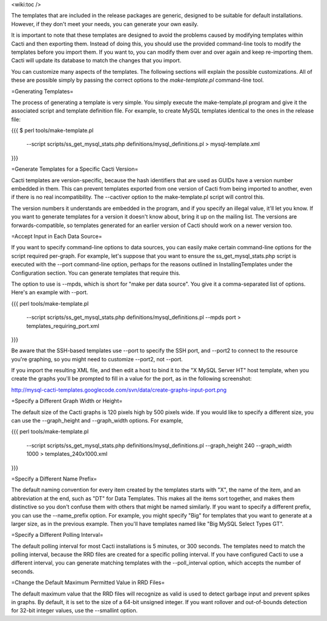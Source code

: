.. _cacti_customizing_templates:

<wiki:toc />

The templates that are included in the release packages are generic, designed to be suitable for default installations.  However, if they don't meet your needs, you can generate your own easily.

It is important to note that these templates are designed to avoid the problems caused by modifying templates within Cacti and then exporting them.  Instead of doing this, you should use the provided command-line tools to modify the templates before you import them. If you want to, you can modify them over and over again and keep re-importing them.  Cacti will update its database to match the changes that you import.

You can customize many aspects of the templates.  The following sections will explain the possible customizations.  All of these are possible simply by passing the correct options to the `make-template.pl` command-line tool.

=Generating Templates=

The process of generating a template is very simple.  You simply execute the make-template.pl program and give it the associated script and template definition file.  For example, to create MySQL templates identical to the ones in the release file:

{{{
$ perl tools/make-template.pl \
  --script scripts/ss_get_mysql_stats.php \
  definitions/mysql_definitions.pl > mysql-template.xml
}}}

=Generate Templates for a Specific Cacti Version=

Cacti templates are version-specific, because the hash identifiers that are used as GUIDs have a version number embedded in them.  This can prevent templates exported from one version of Cacti from being imported to another, even if there is no real incompatibility.  The --cactiver option to the make-template.pl script will control this.

The version numbers it understands are embedded in the program, and if you specify an illegal value, it'll let you know.  If you want to generate templates for a version it doesn't know about, bring it up on the mailing list.  The versions are forwards-compatible, so templates generated for an earlier version of Cacti should work on a newer version too.

=Accept Input in Each Data Source=

If you want to specify command-line options to data sources, you can easily make certain command-line options for the script required per-graph.  For example, let's suppose that you want to ensure the ss_get_mysql_stats.php script is executed with the --port command-line option, perhaps for the reasons outlined in InstallingTemplates under the Configuration section.  You can generate templates that require this.

The option to use is --mpds, which is short for "make per data source".  You give it a comma-separated list of options.  Here's an example with --port.

{{{
perl tools/make-template.pl \
  --script scripts/ss_get_mysql_stats.php definitions/mysql_definitions.pl \
  --mpds port > templates_requiring_port.xml
}}}

Be aware that the SSH-based templates use --port to specify the SSH port, and --port2 to connect to the resource you're graphing, so you might need to customize --port2, not --port.

If you import the resulting XML file, and then edit a host to bind it to the "X MySQL Server HT" host template, when you create the graphs you'll be prompted to fill in a value for the port, as in the following screenshot:

http://mysql-cacti-templates.googlecode.com/svn/data/create-graphs-input-port.png

=Specify a Different Graph Width or Height=

The default size of the Cacti graphs is 120 pixels high by 500 pixels wide.  If you would like to specify a different size, you can use the --graph_height and --graph_width options.  For example,

{{{
perl tools/make-template.pl \
  --script scripts/ss_get_mysql_stats.php definitions/mysql_definitions.pl \
  --graph_height 240 --graph_width 1000 > templates_240x1000.xml
}}}

=Specify a Different Name Prefix=

The default naming convention for every item created by the templates starts with "X", the name of the item, and an abbreviation at the end, such as "DT" for Data Templates.  This makes all the items sort together, and makes them distinctive so you don't confuse them with others that might be named similarly.  If you want to specify a different prefix, you can use the --name_prefix option.  For example, you might specify "Big" for templates that you want to generate at a larger size, as in the previous example.  Then you'll have templates named like "Big MySQL Select Types GT".

=Specify a Different Polling Interval=

The default polling interval for most Cacti installations is 5 minutes, or 300 seconds.  The templates need to match the polling interval, because the RRD files are created for a specific polling interval.  If you have configured Cacti to use a different interval, you can generate matching templates with the --poll_interval option, which accepts the number of seconds.

=Change the Default Maximum Permitted Value in RRD Files=

The default maximum value that the RRD files will recognize as valid is used to detect garbage input and prevent spikes in graphs.  By default, it is set to the size of a 64-bit unsigned integer.  If you want rollover and out-of-bounds detection for 32-bit integer values, use the --smallint option.
